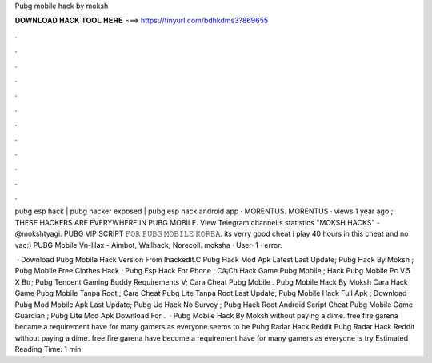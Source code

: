 Pubg mobile hack by moksh



𝐃𝐎𝐖𝐍𝐋𝐎𝐀𝐃 𝐇𝐀𝐂𝐊 𝐓𝐎𝐎𝐋 𝐇𝐄𝐑𝐄 ===> https://tinyurl.com/bdhkdms3?869655



.



.



.



.



.



.



.



.



.



.



.



.

pubg esp hack | pubg hacker exposed | pubg esp hack android app · MORENTUS. MORENTUS · views 1 year ago ; THESE HACKERS ARE EVERYWHERE IN PUBG MOBILE. View Telegram channel's statistics "MOKSH HACKS" - @mokshtyagi. PUBG VIP SCRIPT 𝙵𝙾𝚁 𝙿𝚄𝙱𝙶 𝙼𝙾𝙱𝙸𝙻𝙴 𝙺𝙾𝚁𝙴𝙰. its verry good cheat i play 40 hours in this cheat and no vac:) PUBG Mobile Vn-Hax - Aimbot, Wallhack, Norecoil. moksha · User· 1 · error.

 · Download Pubg Mobile Hack Version From Ihackedit.C Pubg Hack Mod Apk Latest Last Update; Pubg Hack By Moksh ; Pubg Mobile Free Clothes Hack ; Pubg Esp Hack For Phone ; Cã¡Ch Hack Game Pubg Mobile ; Hack Pubg Mobile Pc V.5 X Btr; Pubg Tencent Gaming Buddy Requirements V; Cara Cheat Pubg Mobile . Pubg Mobile Hack By Moksh Cara Hack Game Pubg Mobile Tanpa Root ; Cara Cheat Pubg Lite Tanpa Root Last Update; Pubg Mobile Hack Full Apk ; Download Pubg Mod Mobile Apk Last Update; Pubg Uc Hack No Survey ; Pubg Hack Root Android Script Cheat Pubg Mobile Game Guardian ; Pubg Lite Mod Apk Download For .  · Pubg Mobile Hack By Moksh ﻿without paying a dime. free fire garena became a requirement have for many gamers as everyone seems to be Pubg Radar Hack Reddit Pubg Radar Hack Reddit ﻿without paying a dime. free fire garena have become a requirement have for many gamers as everyone is try Estimated Reading Time: 1 min.
